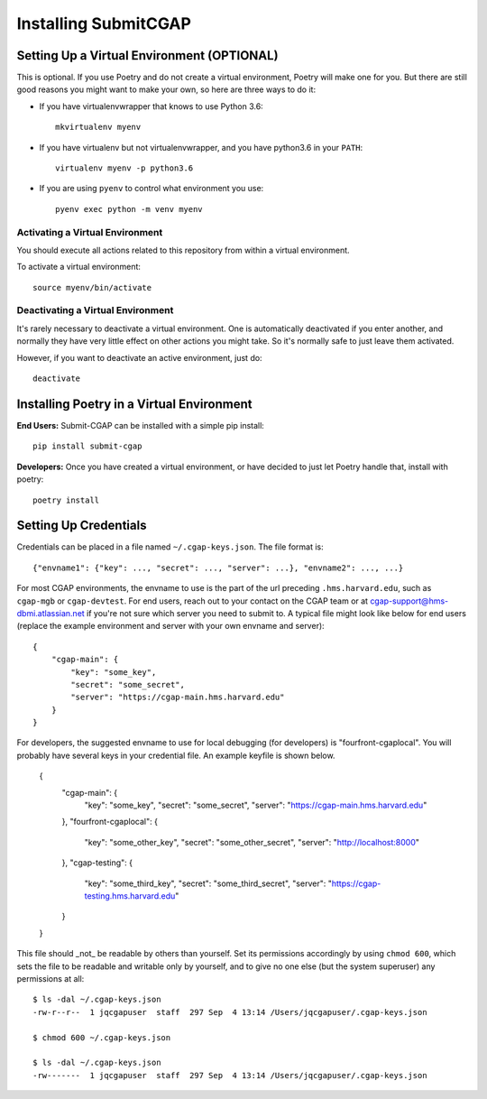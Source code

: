 =====================
Installing SubmitCGAP
=====================


Setting Up a Virtual Environment (OPTIONAL)
===========================================

This is optional.
If you use Poetry and do not create a virtual environment, Poetry will make one for you.
But there are still good reasons you might want to make your own, so here
are three ways to do it:

* If you have virtualenvwrapper that knows to use Python 3.6::

   mkvirtualenv myenv

* If you have virtualenv but not virtualenvwrapper,
  and you have python3.6 in your ``PATH``::

   virtualenv myenv -p python3.6

* If you are using ``pyenv`` to control what environment you use::

   pyenv exec python -m venv myenv


Activating a Virtual Environment
~~~~~~~~~~~~~~~~~~~~~~~~~~~~~~~~

You should execute all actions related to this repository
from within a virtual environment.

To activate a virtual environment::

   source myenv/bin/activate


Deactivating a Virtual Environment
~~~~~~~~~~~~~~~~~~~~~~~~~~~~~~~~~~

It's rarely necessary to deactivate a virtual environment.
One is automatically deactivated if you enter another,
and normally they have very little effect on other actions you might
take. So it's normally safe to just leave them activated.

However, if you want to deactivate an active environment, just do::

   deactivate

Installing Poetry in a Virtual Environment
==========================================

**End Users:** Submit-CGAP can be installed with a simple pip install::

   pip install submit-cgap

**Developers:** Once you have created a virtual environment, or have decided to just let Poetry handle that,
install with poetry::

   poetry install


Setting Up Credentials
======================

Credentials can be placed in a file named ``~/.cgap-keys.json``. The file format is::

   {"envname1": {"key": ..., "secret": ..., "server": ...}, "envname2": ..., ...}

For most CGAP environments, the envname to use is the part of the url preceding
``.hms.harvard.edu``, such as ``cgap-mgb`` or ``cgap-devtest``.
For end users, reach out to your contact on the CGAP team or at
`cgap-support@hms-dbmi.atlassian.net <mailto:cgap-support@hms-dbmi.atlassian.net>`_
if you're not sure which server you need to submit to.
A typical file might look like below for end users (replace the example environment
and server with your own envname and server)::

    {
        "cgap-main": {
            "key": "some_key",
            "secret": "some_secret",
            "server": "https://cgap-main.hms.harvard.edu"
        }
    }

For developers, the suggested envname to use for local debugging (for developers) is "fourfront-cgaplocal".
You will probably have several keys in your credential file. An example keyfile is shown below.

   {
       "cgap-main": {
           "key": "some_key",
           "secret": "some_secret",
           "server": "https://cgap-main.hms.harvard.edu"
       },
       "fourfront-cgaplocal": {
           "key": "some_other_key",
           "secret": "some_other_secret",
           "server": "http://localhost:8000"
       },
       "cgap-testing": {
           "key": "some_third_key",
           "secret": "some_third_secret",
           "server": "https://cgap-testing.hms.harvard.edu"
       }
   }

This file should _not_ be readable by others than yourself.
Set its permissions accordingly by using ``chmod 600``,
which sets the file to be readable and writable only by yourself,
and to give no one else (but the system superuser) any permissions at all::

   $ ls -dal ~/.cgap-keys.json
   -rw-r--r--  1 jqcgapuser  staff  297 Sep  4 13:14 /Users/jqcgapuser/.cgap-keys.json

   $ chmod 600 ~/.cgap-keys.json

   $ ls -dal ~/.cgap-keys.json
   -rw-------  1 jqcgapuser  staff  297 Sep  4 13:14 /Users/jqcgapuser/.cgap-keys.json
